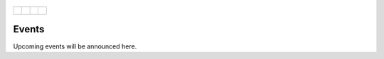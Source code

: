 .. _Edmonton1:
.. figure:: tapping950.jpg
   :height: 350px
   :width: 950 px
   :scale: 50 %
   :align: center


+-------------------------+-------------------------+-------------------------+-------------------------+
|.. _figa:                |                         |                         |.. _figb:                |
|                         |                         |                         |                         |
|.. figure:: UofAlogo.jpg |.. figure:: YPACLogo.JPG |.. figure:: UofAlogo.jpg |.. figure:: YPACLogo.JPG |
|   :width: 80 %          |   :width: 80 %          |   :width: 80 %          |   :width: 80 %          |
|   :align: center        |   :align: center        |   :align: center        |   :align: center        |
|                         |                         |                         |                         |
+-------------------------+-------------------------+-------------------------+-------------------------+

Events
=========
Upcoming events will be announced here.